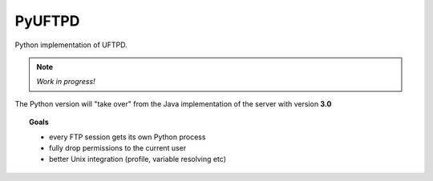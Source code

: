 PyUFTPD
=======

Python implementation of UFTPD.

.. note::
	*Work in progress!*

The Python version will "take over" from the Java implementation of
the server with version **3.0**

.. topic:: Goals

 * every FTP session gets its own Python process
 * fully drop permissions to the current user
 * better Unix integration (profile, variable resolving etc)
